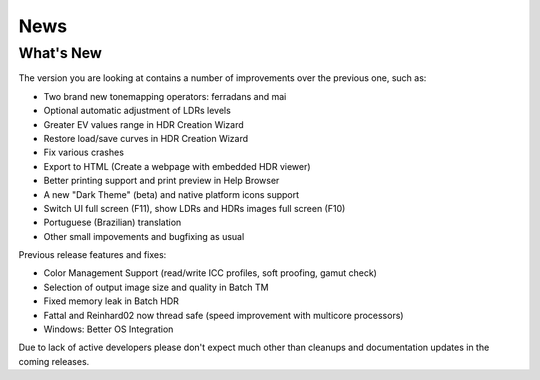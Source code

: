 
****
News
****

What's New
==========

The version you are looking at contains a number of improvements over the previous one, such as:

- Two brand new tonemapping operators: ferradans and mai
- Optional automatic adjustment of LDRs levels
- Greater EV values range in HDR Creation Wizard
- Restore load/save curves in HDR Creation Wizard
- Fix various crashes
- Export to HTML (Create a webpage with embedded HDR viewer)
- Better printing support and print preview in Help Browser
- A new "Dark Theme" (beta) and native platform icons support
- Switch UI full screen (F11), show LDRs and HDRs images full screen (F10)
- Portuguese (Brazilian) translation
- Other small impovements and bugfixing as usual

Previous release features and fixes:

- Color Management Support (read/write ICC profiles, soft proofing, gamut check)
- Selection of output image size and quality in Batch TM
- Fixed memory leak in Batch HDR
- Fattal and Reinhard02 now thread safe (speed improvement with multicore processors)
- Windows: Better OS Integration

Due to lack of active developers please don't expect much other than cleanups and documentation updates in the coming releases.
